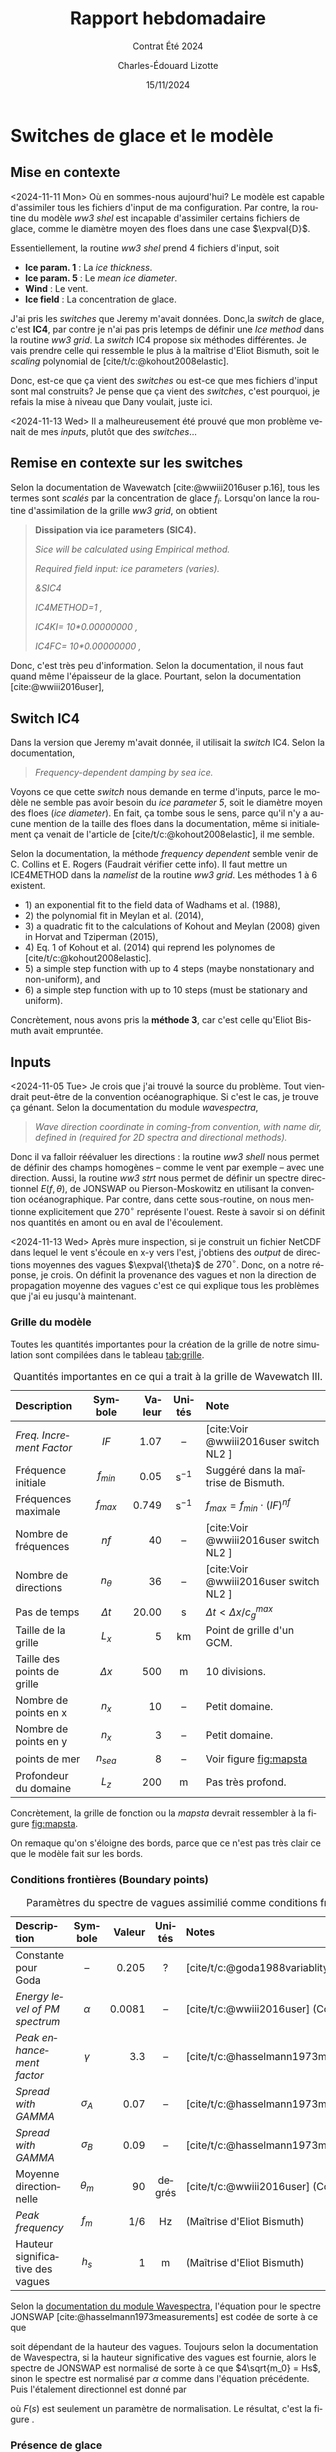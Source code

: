 #+title: Rapport hebdomadaire
#+subtitle: Contrat Été 2024
#+author: Charles-Édouard Lizotte
#+date:15/11/2024
#+LANGUAGE: fr
#+BIBLIOGRAPHY: master-bibliography.bib
#+OPTIONS: toc:nil title:nil 
#+LaTeX_class: org-report

\mytitlepage
\tableofcontents\newpage


* Switches de glace et le modèle

** Mise en contexte

<2024-11-11 Mon> Où en sommes-nous aujourd'hui? Le modèle est capable d'assimiler tous les fichiers d'input de ma configuration. Par contre, la routine du modèle /ww3 shel/ est incapable d'assimiler certains fichiers de glace, comme le diamètre moyen des floes dans une case $\expval{D}$.\bigskip

Essentiellement, la routine /ww3 shel/ prend 4 fichiers d'input, soit
- *Ice param. 1* : La /ice thickness/.
- *Ice param. 5* : Le /mean ice diameter/.
- *Wind* : Le vent.
- *Ice field* : La concentration de glace.

J'ai pris les /switches/ que Jeremy m'avait données. Donc,la /switch/ de glace, c'est *IC4*, par contre je n'ai pas pris letemps de définir une /Ice method/ dans la routine /ww3 grid/. La /switch/ IC4 propose six méthodes différentes. Je vais prendre celle qui ressemble le plus à la maîtrise d'Eliot Bismuth, soit le /scaling/ polynomial de [cite/t/c:@kohout2008elastic].\bigskip

Donc, est-ce que ça vient des /switches/ ou est-ce que mes fichiers d'input sont mal construits? Je pense que ça vient des /switches/, c'est pourquoi, je refais la mise à niveau que Dany voulait, juste ici. \medskip

<2024-11-13 Wed> Il a malheureusement été prouvé que mon problème venait de mes /inputs/, plutôt que des /switches/...

** Remise en contexte sur les switches

Selon la documentation de Wavewatch [cite:@wwiii2016user p.16], tous les termes sont /scalés/ par la concentration de glace $f_i$. Lorsqu'on lance la routine d'assimilation de la grille /ww3 grid/, on obtient

#+begin_quote
   *Dissipation via ice parameters (SIC4).*
    
   /Sice will be calculated using Empirical method./
    
   /Required field input: ice parameters (varies)./
    
   /&SIC4/
    
   /IC4METHOD=1          ,/
    
   /IC4KI= 10*0.00000000      ,/
    
   /IC4FC= 10*0.00000000      ,/
#+end_quote

Donc, c'est très peu d'information. Selon la documentation, il nous faut quand même l'épaisseur de la glace. Pourtant, selon la documentation [cite:@wwiii2016user], 


** Switch IC4

Dans la version que Jeremy m'avait donnée, il utilisait la /switch/ IC4. Selon la documentation,

#+begin_quote
   /Frequency-dependent damping by sea ice./
#+end_quote

Voyons ce que cette /switch/ nous demande en terme d'inputs, parce le modèle ne semble pas avoir besoin du /ice parameter 5/, soit le diamètre moyen des floes (/ice diameter/). En fait, ça tombe sous le sens, parce qu'il n'y a aucune mention de la taille des floes dans la documentation, même si initialement ça venait de l'article de [cite/t/c:@kohout2008elastic], il me semble. \medskip

Selon la documentation, la méthode /frequency dependent/ semble venir de C. Collins et E. Rogers (Faudrait vérifier cette info). Il faut mettre un ICE4METHOD dans la /namelist/ de la routine /ww3 grid/. Les méthodes 1 à 6 existent.
- 1) an exponential fit to the field data of Wadhams et al. (1988),
- 2) the polynomial fit in Meylan et al. (2014),
- 3) a quadratic fit to the calculations of Kohout and Meylan (2008) given in Horvat and Tziperman (2015),
- 4) Eq. 1 of Kohout et al. (2014) qui reprend les polynomes de [cite/t/c:@kohout2008elastic].
- 5) a simple step function with up to 4 steps (maybe nonstationary and non-uniform), and
- 6) a simple step function with up to 10 steps (must be stationary and uniform).

Concrètement, nous avons pris la *méthode 3*, car c'est celle qu'Eliot Bismuth avait empruntée.


** Inputs

<2024-11-05 Tue> Je crois que j'ai trouvé la source du problème. Tout viendrait peut-être de la convention océanographique. Si c'est le cas, je trouve ça génant. Selon la documentation du module /wavespectra/,

#+begin_quote
   /Wave direction coordinate in coming-from convention, with name dir, defined in (required for 2D spectra and directional methods)./
#+end_quote

Donc il va falloir réévaluer les directions : la routine /ww3 shell/ nous permet de définir des champs homogènes -- comme le vent par exemple -- avec une direction. Aussi, la routine /ww3 strt/ nous permet de définir un spectre directionnel $E(f,\theta)$, de JONSWAP ou Pierson-Moskowitz en utilisant la convention océanographique. Par contre, dans cette sous-routine, on nous mentionne explicitement que $270^\circ$ représente l'ouest. Reste à savoir si on définit nos quantités en amont ou en aval de l'écoulement.\bigskip

\begin{figure}[!h]
\begin{center}
\includegraphics[width=0.7\textwidth]{Figures/figures/jonswap-wavespectra3.png}
\begin{minipage}{0.7\textwidth}
\caption{Spectre de JONSWAP orienté à 270 degré (convention océanographique). Concrètement, ça signifit que les vagues proviennent de l"ouest et se propagent à l'est.}
\label{fig:jonswap}
\end{minipage}
\end{center}
\end{figure}


<2024-11-13 Wed> Après mure inspection, si je construit un fichier NetCDF dans lequel le vent s'écoule en x-y vers l'est, j'obtiens des /output/ de directions moyennes des vagues $\expval{\theta}$ de $270^\circ$. Donc, on a notre réponse, je crois. On définit la provenance des vagues et non la direction de propagation moyenne des vagues c'est ce qui explique tous les problèmes que j'ai eu jusqu'à maintenant.


*** Grille du modèle

Toutes les quantités importantes pour la création de la grille de notre simulation sont compilées dans le tableau [[tab:grille]]. 

#+attr_latex: :placement [!h]
#+caption: Quantités importantes en ce qui a trait à la grille de Wavewatch III.
#+name: tab:grille
|-----------------------------+------------+--------+-------------------+----------------------------------------|
|-----------------------------+------------+--------+-------------------+----------------------------------------|
| <l>                         |    <c>     |    <r> |        <c>        | <l>                                    |
| Description                 |  Symbole   | Valeur |      Unités       | Note                                   |
|-----------------------------+------------+--------+-------------------+----------------------------------------|
| /Freq. Increment Factor/      |    $IF$    |   1.07 |        --         | [cite:Voir @wwiii2016user switch NL2 ] |
| Fréquence initiale          | $f_{min}$  |   0.05 | $\mathrm{s}^{-1}$ | Suggéré dans la maîtrise de Bismuth. |
| Fréquences maximale         | $f_{max}$  |  0.749 | $\mathrm{s}^{-1}$ | $f_{max} = f_{min}\cdot(IF)^{nf}$      |
| Nombre de fréquences        |    $nf$    |     40 |        --         | [cite:Voir @wwiii2016user switch NL2 ] |
| Nombre de directions        | $n_\theta$ |     36 |        --         | [cite:Voir @wwiii2016user switch NL2 ] |
| Pas de temps                | $\Delta t$ |  20.00 |         s         | $\Delta t < \Delta x/c^{max}_g$        |
|-----------------------------+------------+--------+-------------------+----------------------------------------|
| Taille de la grille         |   $L_x$    |      5 |        km         | Point de grille d'un GCM.              |
| Taille des points de grille | $\Delta x$ |    500 |         m         | 10 divisions.                          |
| Nombre de points en x       |   $n_x$    |     10 |        --         | Petit domaine.                         |
| Nombre de points en y       |   $n_x$    |      3 |        --         | Petit domaine.                         |
| points de mer               | $n_{sea}$  |      8 |        --         | Voir figure [[fig:mapsta]]                 |
| Profondeur du domaine       |   $L_z$    |    200 |         m         | Pas très profond.                      |
|-----------------------------+------------+--------+-------------------+----------------------------------------|

Concrètement, la grille de fonction ou la /mapsta/ devrait ressembler à la figure [[fig:mapsta]]. 


#+attr_latex: :placement [!h]
#+name:fig:mapsta
#+caption: MAPSTA ou grille de fonction de Wavewatch III. 
\begin{figure}
\begin{center}
\begin{tikzpicture}
   \fill [ForestGreen!10] (0,0) rectangle (10,3);
   \fill [blue!15] (1,1) rectangle (9,2);
   \fill [white] (0,1) rectangle (1,2);
   \fill [white] (9,1) rectangle (10,2);
   \fill [red!15] (1,1) rectangle (2,2);
   \draw[dotted] (0,0) grid (10,3);
   \draw[thick] (0,0) rectangle (10,3);
%%%
   \draw[|{latex}-{latex}|] (10.25,0) -- (10.25,3);
   \draw (10.25,1.5) node [rotate=90,below] {$150$ m};
   \draw[|{latex}-{latex}|] (0,-0.25) -- (10,-0.25);
   \draw (5,-0.5) node [below] {$500$ m};
%%%
   \filldraw [dotted] (-0.25,0.5) -- (0.5,0.5);
   \filldraw [dotted] (-0.25,2.5) -- (0.5,2.5) circle (1pt);
   \draw [decoration={brace}, decorate, thick] (-0.25,0.5) -- (-0.25,2.5);
   \draw (-0.5,1.5) node [rotate=90,above] { 25m à 125m};
%%%
   \filldraw [dotted] (0.5,3.25) -- (0.5,2.5);
   \filldraw [dotted] (9.5,3.25) -- (9.5,2.5) circle (1pt);
   \draw [decoration={brace}, decorate, thick] (0.5,3.25) -- (9.5,3.25);
   \draw (5,3.5) node [above] { 25m à 475m};
 %%%
   \filldraw (0.5,0.5) circle (1pt);
   \draw (0.5,0.5) node [right] {(25m,25m)};
\end{tikzpicture}
\end{center}
\end{figure}


On remaque qu'on s'éloigne des bords, parce que ce n'est pas très clair ce que le modèle fait sur les bords. 

*** Conditions frontières (Boundary points)


#+name: tab:condinit
#+caption: Paramètres du spectre de vagues assimilié comme conditions frontière à l'ouest du domaine.
| <l>                              |    <c>     |    <r> |  <c>   | <l>                                                    |
|----------------------------------+------------+--------+--------+--------------------------------------------------------|
|----------------------------------+------------+--------+--------+--------------------------------------------------------|
| Description                      |  Symbole   | Valeur | Unités | Notes                                                  |
|----------------------------------+------------+--------+--------+--------------------------------------------------------|
| Constante pour Goda              |     --     |  0.205 |   ?    | [cite/t/c:@goda1988variablity]                         |
| /Energy level of PM spectrum/      |  $\alpha$  | 0.0081 |   --   | [cite/t/c:@wwiii2016user] (Constante de Phillips)      |
| /Peak enhancement factor/          |  $\gamma$  |    3.3 |   --   | [cite/t/c:@hasselmann1973measurements;@wwiii2016user]  |
| /Spread with GAMMA/                | $\sigma_A$ |   0.07 |   --   | [cite/t/c:@hasselmann1973measurements;@wwiii2016user]  |
| /Spread with GAMMA/                | $\sigma_B$ |   0.09 |   --   | [cite/t/c:@hasselmann1973measurements;@wwiii2016user]  |
| Moyenne directionnelle           | $\theta_m$ |     90 | degrés | [cite/t/c:@wwiii2016user] (Convention océanographique) |
|----------------------------------+------------+--------+--------+--------------------------------------------------------|
| /Peak frequency/                   |   $f_m$    |    1/6 |   Hz   | (Maîtrise d'Eliot Bismuth)                             |
| Hauteur significative des vagues |   $h_s$    |      1 |   m    | (Maîtrise d'Eliot Bismuth)                             |
|----------------------------------+------------+--------+--------+--------------------------------------------------------|


Selon la [[https://wavespectra.readthedocs.io/en/latest/construction.html#jonswap][documentation du module Wavespectra]], l'équation pour le spectre JONSWAP [cite:@hasselmann1973measurements] est codée de sorte à ce que 
\begin{equation}
   S(f) = \alpha g^2 (2\pi)^{-4} f^{-5} \exp{-\frac{5}{4} \left (\frac{f}{f_p} \right)^{-4} } \gamma^{\exp{\frac{(f-f_p)^2}{2\sigma^2f_p^2}}},
\end{equation}
soit dépendant de la hauteur des vagues. Toujours selon la documentation de Wavespectra, si la hauteur significative des vagues est fournie, alors le spectre de JONSWAP est normalisé de sorte à ce que $4\sqrt{m_0} = Hs$, sinon le spectre est normalisé par $\alpha$ comme dans l'équation précédente.
Puis l'étalement directionnel est donné par
\begin{equation}
   G(\theta,f)=F(s)cos^2\qty[\frac{1}{2}(\theta-\theta_{m})],
\end{equation}
où $F(s)$ est seulement un paramètre de normalisation. Le résultat, c'est la figure \ref{fig:jonswap}.

*** Présence de glace 

Pas grand chose à dire ici, a part que les champs ont les valeurs mentionnées dans le tableau [[tab:bismuth]].

#+name:tab:bismuth
#+attr_latex: :placement [!h]
#+caption: Tableau tiré de la maîtrise d'Éliot Bimuth.
|----------------------------------+--------------+--------+-------------------|
|----------------------------------+--------------+--------+-------------------|
| <l>                              |     <c>      |    <r> |        <c>        |
| Description de la variable       |   Symbole    | Valeur |      Unités       |
|----------------------------------+--------------+--------+-------------------|
| Épaisseur des floes              |     $h$      |    0.5 |         m         |
| Diamètre moyen des floes         | $\expval{D}$ |    200 |         m         |
| Hauteur significative des vagues |    $H_s$     |      1 |         m         |
|----------------------------------+--------------+--------+-------------------|


** Gestion de la « spectral tail »

Nous y sommes! Enfin, la /spectral tail/ commence à nous faire des siennes. Regardons de plus près nos /switches/ :

+ On emprunte la méthode NL1, donc l'utilisation des DIA, comme dans la méthode de Sébastien Dugas. Déjà, nous ne devrions pas tant avoir de problème de /spectral tail/. Il semble qu'une partie du spectre soit non-définit lorsque le vent est trop fort, comme nous avions dans le cas du modèle Julia.

Avec des vents de moyenne amplitude, ça ne semble pas être le cas dutout. Peut-être que la méthode des DIA est à revoir pour de fort vents. Mentionnons qu'à la formation de la grille, le modèle nous signale que

#+begin_quote
   /Triad interactions not defined./
#+end_quote

ce qui veut dire que les triades ne sont tout simplement pas définies. Pourtant, les DIA sont super bien définies :

#+begin_quote
   *Nonlinear interactions (DIA) (default values) :*\\
       /Lambda                      :    0.25/\\
       /Prop. constant              : 0.278E+08/\\
       /kd conversion factor        :    0.75/\\
       /minimum kd                  :    0.50/\\
       /shallow water constants     :    5.50  0.83 -1.25/
#+end_quote




** Problèmes de génération de vagues?

<2024-11-18 Mon> Même lorsqu'il n'y a pas de vent -- donc aucune génération de vagues -- il y a des vagues qui s'accumulent sur la partie est de notre config. Pourtant, à l'extrémité est de notre config, il n'y a pas de frontière, c'est seulement un « point ouvert ». Voici quelques pistes de solution. 

+ *Est-ce que le modèle voit des murs? Si oui, quel est l'effet du coefficient de réflexion. Essayons de l'enlever dans un cas sans glace et aucun vent.* Aucune différence. Il semble que les vagues s'accumulent toujours à l'est. Ce n'est pas ce que nous devrions voir. Plutôt, on devrait voir c'est un motif ressemblant à ce qu'on retrouve à l'ouest. Du moins, on devrait voir un spectre décroissant à l'inverse de ce qu'on a ici.
  
+ *Malgré le fait que notre point sur le bord est un point ouvert, j'ai l'impression que le modèle voit ce point là comme une frontière physique, ce qui pourrait expliquer l'accumulation de vagues dans ce coin là.* Après avoir testé, nous sommes dans la même situation. Les vagues s'accumulent dans l'extrémité est de notre domaine sans aucune raison. Ce sont des vagues avec une plus grande période, ce qui pourrait nous donner l'impression que ça vient de notre spectre initial, mais avec un trasfert d'énergie progressif.

+ *Est-ce que c'est vraiment du à une réflexion? Testons avec beaucoup plus de points pour voir*. On a le même problème. Même que le problème semble de plus en plus fort. J'ai aussi testé avec une frontière physique et aucune réflexion, le résultat est le même. Donc, il faudrait commencer à vérifier les /switches/ probablement.

+ *Réessayons sans aucun /input/ à la frontière ouest, donc les vagues sont nulles. On revient à 12 points de long, avec réflexions, puis on enlève le point frontière.* Le problème ne semble plus exister. Ce que j'en déduis, c'est qu'une partie de l'énergie sert à créer de petites vagues qui vont croître en se déplaçant vers l'est. C'est bizarre, car il n'y a pas de vent qui causerait la création de vages.

+ *Enlevons la switch de réflexion*. Même problème! Ce n'est donc *pas un problème de réflexion*.

+ *Mettons des conditions frontière bien plus intenses pour voir*. Ça ne change rien.


** Dénouement du problème 

+ Le problème n'est pas causé par les réflexions;
+ Le problème n'est pas causé par la présence de points non-définit à l'extrémité est;
+ Bien que le fait de retirer les conditions frontières à l'ouest semble éliminer le problème.

*Solution :* J'ai réussi, il semble. C'était un problème de pas de temps et de longueur e domaine. Lorsqu'on mettait un très long domaine, on obtenait des oscillations bizarres dans le spectre vers l'extrémité « est ». Pourtant, je croyais que ma condition CFL était bonne.

- Maintenant, il n'a pas d'lair de se passer grand chose, mais on est de retour avec le problème de la /spectral tail/. 

#+print_bibliography:
